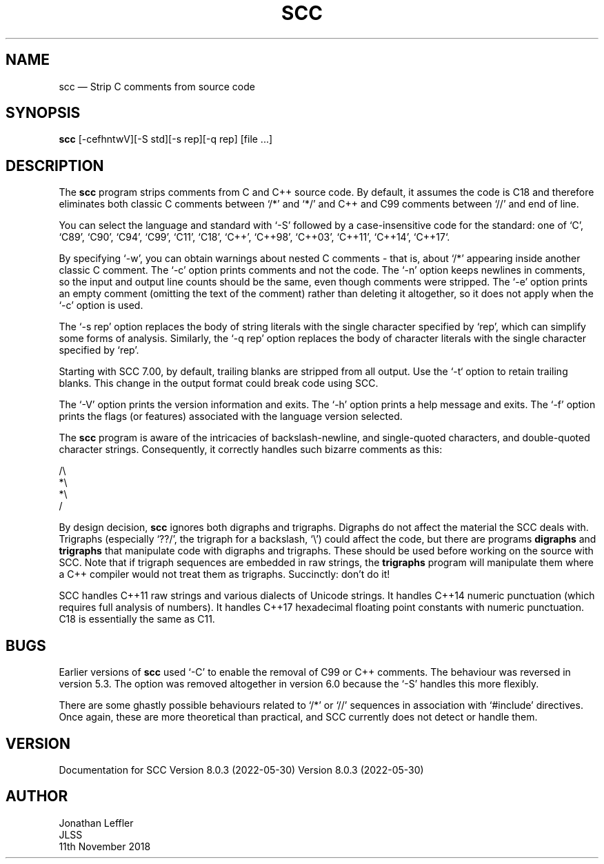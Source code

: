 .\" @(#)$Id: scc.1,v 1.7 2018/11/12 00:05:55 jleffler Exp $
.\" @(#)Manual page: SCC - Strip C Comments
.ds fC "Version: $Revision: 1.7 $ ($Date: 2018/11/12 00:05:55 $)
.TH SCC 1S "JLSS UNIX Tools"
.SH NAME
scc \(em Strip C comments from source code
.SH SYNOPSIS
\fBscc\fP [-cefhntwV][-S std][-s rep][-q rep] [file ...]
.SH DESCRIPTION
The \fBscc\fP program strips comments from C and C++ source code.
By default, it assumes the code is C18 and therefore eliminates both
classic C comments between `\*c/*\*d' and `\*c*/\*d' and C++ and C99
comments between `\*c//\*d' and end of line.
.P
You can select the language and standard with `\*c-S\*d' followed by a
case-insensitive code for the standard: one of `C', `C89', `C90', `C94',
`C99', `C11', `C18', `C++', `C++98', `C++03', `C++11', `C++14', `C++17`.
.P
By specifying `\*c-w\*d', you can obtain warnings about nested C
comments - that is, about `\*c/*\*d' appearing inside another classic C
comment.
The `\*c-c\*d' option prints comments and not the code.
The `\*c-n\*d' option keeps newlines in comments, so the input and
output line counts should be the same, even though comments were
stripped.
The `\*c-e\*d' option prints an empty comment (omitting the text of
the comment) rather than deleting it altogether, so it does not apply
when the `\*c-c\*d' option is used.
.P
The `\*c-s rep\*d' option replaces the body of string literals with the
single character specified by `\*crep\*d', which can simplify some forms
of analysis.
Similarly, the `\*d-q rep\*d' option replaces the body of character
literals with the single character specified by `\*crep\*d'.
.P
Starting with SCC 7.00, by default, trailing blanks are stripped from
all output.
Use the `\*c-t\*d` option to retain trailing blanks.
This change in the output format could break code using SCC.
.P
The `\*c-V\*d' option prints the version information and exits.
The `\*c-h\*d' option prints a help message and exits.
The `\*c-f\*d' option prints the flags (or features) associated with the
language version selected.
.P
The \fBscc\fP program is aware of the intricacies of backslash-newline,
and single-quoted characters, and double-quoted character strings.
Consequently, it correctly handles such bizarre comments as this:
.P
\*c/\e
.br
*\e
.br
*\e
.br
/\*d
.br
.P
By design decision, \fBscc\fP ignores both digraphs and trigraphs.
Digraphs do not affect the material the SCC deals with.
Trigraphs (especially `\*c??/\*d', the trigraph for a backslash,
`\*c\e\*d') could affect the code, but there are programs \fBdigraphs\fP
and \fBtrigraphs\fP that manipulate code with digraphs and trigraphs.
These should be used before working on the source with SCC.
Note that if trigraph sequences are embedded in raw strings, the
\fBtrigraphs\fP program will manipulate them where a C++ compiler would
not treat them as trigraphs.
Succinctly: don't do it!
.P
SCC handles C++11 raw strings and various dialects of Unicode strings.
It handles C++14 numeric punctuation (which requires full analysis of numbers).
It handles C++17 hexadecimal floating point constants with numeric punctuation.
C18 is essentially the same as C11.
.SH BUGS
Earlier versions of \fBscc\fP used `\*c-C\*d' to enable the removal of
C99 or C++ comments.
The behaviour was reversed in version 5.3.
The option was removed altogether in version 6.0 because the `\*c-S\*d'
handles this more flexibly.
.P
There are some ghastly possible behaviours related to `\*c/*\*d' or
`\*c//\*d' sequences in association with `\*c#include\*d' directives.
Once again, these are more theoretical than practical, and SCC currently
does not detect or handle them.
.SH VERSION
Documentation for
SCC Version 8.0.3 (2022-05-30) Version 8.0.3 (2022-05-30)
.SH AUTHOR
Jonathan Leffler
.br
JLSS
.br
11th November 2018
